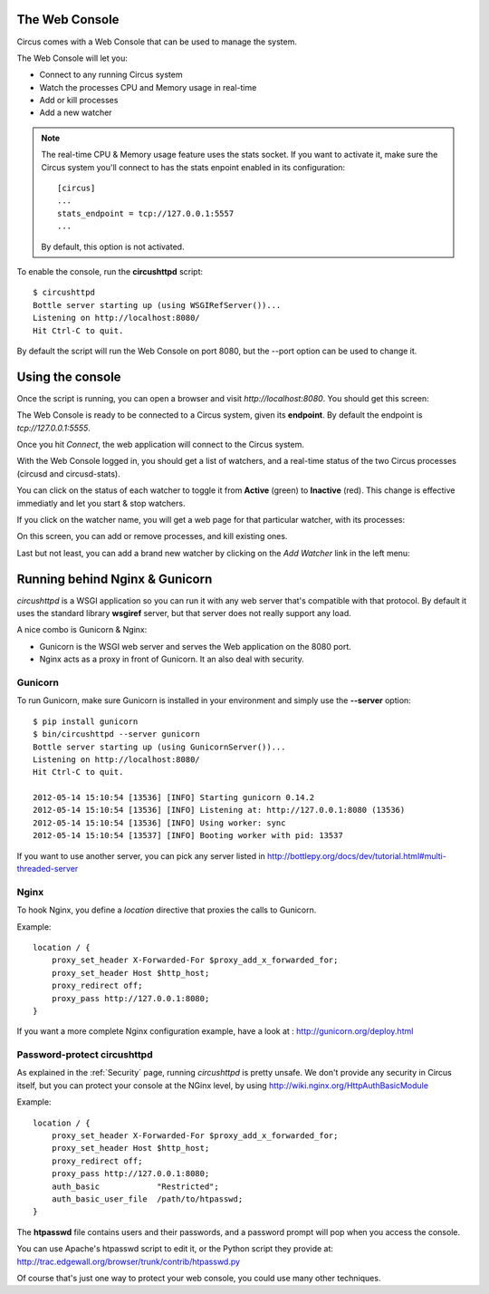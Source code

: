 .. _circushttpd:

The Web Console
===============

Circus comes with a Web Console that can be used to manage the system.

The Web Console will let you:

* Connect to any running Circus system
* Watch the processes CPU and Memory usage in real-time
* Add or kill processes
* Add a new watcher


.. note::

   The real-time CPU & Memory usage feature uses the stats socket.
   If you want to activate it, make sure the Circus system you'll
   connect to has the stats enpoint enabled in its configuration::

     [circus]
     ...
     stats_endpoint = tcp://127.0.0.1:5557
     ...

   By default, this option is not activated.


To enable the console, run the **circushttpd** script::


    $ circushttpd
    Bottle server starting up (using WSGIRefServer())...
    Listening on http://localhost:8080/
    Hit Ctrl-C to quit.


By default the script will run the Web Console on port 8080, but the --port option can
be used to change it.

Using the console
=================

Once the script is running, you can open a browser and visit *http://localhost:8080*.
You should get this screen:

.. image:: images/web-login.png
   :target: ../_images/web-login.png
   :align: center
   :height: 400px



The Web Console is ready to be connected to a Circus system, given its **endpoint**.
By default the endpoint is *tcp://127.0.0.1:5555*.

Once you hit *Connect*, the web application will connect to the Circus system.

With the Web Console logged in, you should get a list of watchers, and a real-time
status of the two Circus processes (circusd and circusd-stats).

.. image:: images/web-index.png
   :target: ../_images/web-index.png
   :align: center
   :height: 400px

You can click on the status of each watcher to toggle it from **Active** (green)
to **Inactive** (red). This change is effective immediatly and let you start & stop
watchers.

If you click on the watcher name, you will get a web page for that particular
watcher, with its processes:

.. image:: images/web-watchers.png
   :target: ../_images/web-watchers.png
   :align: center
   :height: 400px

On this screen, you can add or remove processes, and kill existing ones.

Last but not least, you can add a brand new watcher by clicking on the *Add Watcher* link
in the left menu:

.. image:: images/web-add-watcher.png
   :target: ../_images/web-add-watcher.png
   :align: center
   :height: 400px



Running behind Nginx & Gunicorn
===============================

*circushttpd* is a WSGI application so you can run it with any web server that's
compatible with that protocol. By default it uses the standard library
**wsgiref** server, but that server does not really support any load.

A nice combo is Gunicorn & Nginx:

- Gunicorn is the WSGI web server and serves the Web application on the
  8080 port.
- Nginx acts as a proxy in front of Gunicorn. It an also deal with security.

Gunicorn
--------

To run Gunicorn, make sure Gunicorn is installed in your environment and
simply use the **--server** option::

    $ pip install gunicorn
    $ bin/circushttpd --server gunicorn
    Bottle server starting up (using GunicornServer())...
    Listening on http://localhost:8080/
    Hit Ctrl-C to quit.

    2012-05-14 15:10:54 [13536] [INFO] Starting gunicorn 0.14.2
    2012-05-14 15:10:54 [13536] [INFO] Listening at: http://127.0.0.1:8080 (13536)
    2012-05-14 15:10:54 [13536] [INFO] Using worker: sync
    2012-05-14 15:10:54 [13537] [INFO] Booting worker with pid: 13537


If you want to use another server, you can pick any server listed in
http://bottlepy.org/docs/dev/tutorial.html#multi-threaded-server

Nginx
-----

To hook Nginx, you define a *location* directive that proxies the calls
to Gunicorn.

Example::

    location / {
        proxy_set_header X-Forwarded-For $proxy_add_x_forwarded_for;
        proxy_set_header Host $http_host;
        proxy_redirect off;
        proxy_pass http://127.0.0.1:8080;
    }

If you want a more complete Nginx configuration example, have a
look at : http://gunicorn.org/deploy.html


Password-protect circushttpd
----------------------------

As explained in the :ref:`Security` page, running *circushttpd* is pretty
unsafe. We don't provide any security in Circus itself, but you can protect
your console at the NGinx level, by using http://wiki.nginx.org/HttpAuthBasicModule

Example::

    location / {
        proxy_set_header X-Forwarded-For $proxy_add_x_forwarded_for;
        proxy_set_header Host $http_host;
        proxy_redirect off;
        proxy_pass http://127.0.0.1:8080;
        auth_basic            "Restricted";
        auth_basic_user_file  /path/to/htpasswd;
    }


The **htpasswd** file contains users and their passwords, and a password
prompt will pop when you access the console.

You can use Apache's htpasswd script to edit it, or the Python script they
provide at: http://trac.edgewall.org/browser/trunk/contrib/htpasswd.py

Of course that's just one way to protect your web console, you could use
many other techniques.
